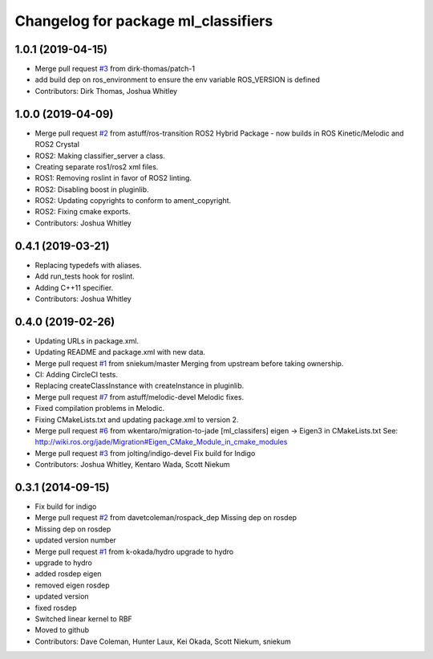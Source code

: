 ^^^^^^^^^^^^^^^^^^^^^^^^^^^^^^^^^^^^
Changelog for package ml_classifiers
^^^^^^^^^^^^^^^^^^^^^^^^^^^^^^^^^^^^

1.0.1 (2019-04-15)
------------------
* Merge pull request `#3 <https://github.com/astuff/ml_classifiers/issues/3>`_ from dirk-thomas/patch-1
* add build dep on ros_environment to ensure the env variable ROS_VERSION is defined
* Contributors: Dirk Thomas, Joshua Whitley

1.0.0 (2019-04-09)
------------------
* Merge pull request `#2 <https://github.com/astuff/ml_classifiers/issues/2>`_ from astuff/ros-transition
  ROS2 Hybrid Package - now builds in ROS Kinetic/Melodic and ROS2 Crystal
* ROS2: Making classifier_server a class.
* Creating separate ros1/ros2 xml files.
* ROS1: Removing roslint in favor of ROS2 linting.
* ROS2: Disabling boost in pluginlib.
* ROS2: Updating copyrights to conform to ament_copyright.
* ROS2: Fixing cmake exports.
* Contributors: Joshua Whitley

0.4.1 (2019-03-21)
------------------
* Replacing typedefs with aliases.
* Add run_tests hook for roslint.
* Adding C++11 specifier.
* Contributors: Joshua Whitley

0.4.0 (2019-02-26)
------------------
* Updating URLs in package.xml.
* Updating README and package.xml with new data.
* Merge pull request `#1 <https://github.com/astuff/ml_classifiers/issues/1>`_ from sniekum/master
  Merging from upstream before taking ownership.
* CI: Adding CircleCI tests.
* Replacing createClassInstance with createInstance in pluginlib.
* Merge pull request `#7 <https://github.com/astuff/ml_classifiers/issues/7>`_ from astuff/melodic-devel
  Melodic fixes.
* Fixed compilation problems in Melodic.
* Fixing CMakeLists.txt and updating package.xml to version 2.
* Merge pull request `#6 <https://github.com/astuff/ml_classifiers/issues/6>`_ from wkentaro/migration-to-jade
  [ml_classifers] eigen -> Eigen3 in CMakeLists.txt
  See: http://wiki.ros.org/jade/Migration#Eigen_CMake_Module_in_cmake_modules
* Merge pull request `#3 <https://github.com/astuff/ml_classifiers/issues/3>`_ from jolting/indigo-devel
  Fix build for Indigo
* Contributors: Joshua Whitley, Kentaro Wada, Scott Niekum

0.3.1 (2014-09-15)
------------------
* Fix build for indigo
* Merge pull request `#2 <https://github.com/sniekum/ml_classifiers/issues/2>`_ from davetcoleman/rospack_dep
  Missing dep on rosdep
* Missing dep on rosdep
* updated version number
* Merge pull request `#1 <https://github.com/sniekum/ml_classifiers/issues/1>`_ from k-okada/hydro
  upgrade to hydro
* upgrade to hydro
* added rosdep eigen
* removed eigen rosdep
* updated version
* fixed rosdep
* Switched linear kernel to RBF
* Moved to github
* Contributors: Dave Coleman, Hunter Laux, Kei Okada, Scott Niekum, sniekum
